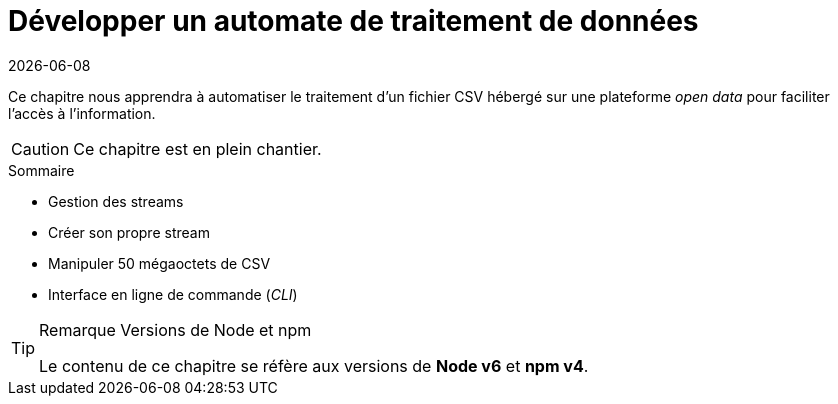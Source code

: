 :sectnums:
:nodeCurrentVersion: v6
:npmCurrentVersion: v4
:revdate: {docdate}
:sourceDir: ./examples
:imagesdir: {indir}
ifdef::env[]
:imagesdir: .
endif::[]

= Développer un automate de traitement de données

Ce chapitre nous apprendra à automatiser le traitement d'un fichier CSV
hébergé sur une plateforme _open data_ pour faciliter l'accès à l'information.


[CAUTION]
====
Ce chapitre est en plein chantier.
====


====
.Sommaire
- Gestion des streams
- Créer son propre stream
- Manipuler 50 mégaoctets de CSV
- Interface en ligne de commande (_CLI_)
====

[TIP]
.[RemarquePreTitre]#Remarque# Versions de Node et npm
====
Le contenu de ce chapitre se réfère aux versions de *Node {nodeCurrentVersion}* et *npm {npmCurrentVersion}*.
====

toc::[]
